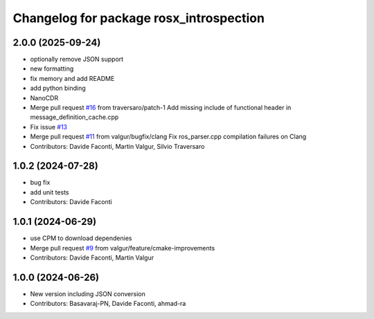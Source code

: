^^^^^^^^^^^^^^^^^^^^^^^^^^^^^^^^^^^^^^^^
Changelog for package rosx_introspection
^^^^^^^^^^^^^^^^^^^^^^^^^^^^^^^^^^^^^^^^

2.0.0 (2025-09-24)
------------------
* optionally remove JSON support
* new formatting
* fix memory and add README
* add python binding
* NanoCDR
* Merge pull request `#16 <https://github.com/facontidavide/rosx_introspection/issues/16>`_ from traversaro/patch-1
  Add missing include of functional header in message_definition_cache.cpp
* Fix issue `#13 <https://github.com/facontidavide/rosx_introspection/issues/13>`_
* Merge pull request `#11 <https://github.com/facontidavide/rosx_introspection/issues/11>`_ from valgur/bugfix/clang
  Fix ros_parser.cpp compilation failures on Clang
* Contributors: Davide Faconti, Martin Valgur, Silvio Traversaro

1.0.2 (2024-07-28)
------------------
* bug fix
* add unit tests
* Contributors: Davide Faconti

1.0.1 (2024-06-29)
------------------
* use CPM to download dependenies
* Merge pull request `#9 <https://github.com/facontidavide/rosx_introspection/issues/9>`_ from valgur/feature/cmake-improvements
* Contributors: Davide Faconti, Martin Valgur

1.0.0 (2024-06-26)
------------------
* New version including JSON conversion
* Contributors: Basavaraj-PN, Davide Faconti, ahmad-ra
